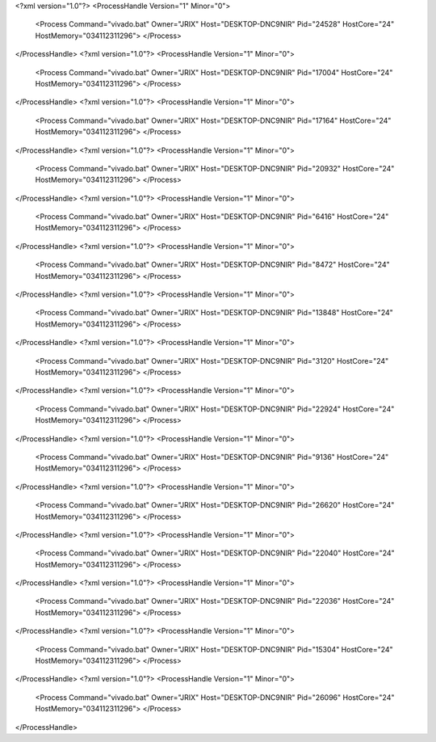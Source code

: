 <?xml version="1.0"?>
<ProcessHandle Version="1" Minor="0">
    <Process Command="vivado.bat" Owner="JRIX" Host="DESKTOP-DNC9NIR" Pid="24528" HostCore="24" HostMemory="034112311296">
    </Process>
</ProcessHandle>
<?xml version="1.0"?>
<ProcessHandle Version="1" Minor="0">
    <Process Command="vivado.bat" Owner="JRIX" Host="DESKTOP-DNC9NIR" Pid="17004" HostCore="24" HostMemory="034112311296">
    </Process>
</ProcessHandle>
<?xml version="1.0"?>
<ProcessHandle Version="1" Minor="0">
    <Process Command="vivado.bat" Owner="JRIX" Host="DESKTOP-DNC9NIR" Pid="17164" HostCore="24" HostMemory="034112311296">
    </Process>
</ProcessHandle>
<?xml version="1.0"?>
<ProcessHandle Version="1" Minor="0">
    <Process Command="vivado.bat" Owner="JRIX" Host="DESKTOP-DNC9NIR" Pid="20932" HostCore="24" HostMemory="034112311296">
    </Process>
</ProcessHandle>
<?xml version="1.0"?>
<ProcessHandle Version="1" Minor="0">
    <Process Command="vivado.bat" Owner="JRIX" Host="DESKTOP-DNC9NIR" Pid="6416" HostCore="24" HostMemory="034112311296">
    </Process>
</ProcessHandle>
<?xml version="1.0"?>
<ProcessHandle Version="1" Minor="0">
    <Process Command="vivado.bat" Owner="JRIX" Host="DESKTOP-DNC9NIR" Pid="8472" HostCore="24" HostMemory="034112311296">
    </Process>
</ProcessHandle>
<?xml version="1.0"?>
<ProcessHandle Version="1" Minor="0">
    <Process Command="vivado.bat" Owner="JRIX" Host="DESKTOP-DNC9NIR" Pid="13848" HostCore="24" HostMemory="034112311296">
    </Process>
</ProcessHandle>
<?xml version="1.0"?>
<ProcessHandle Version="1" Minor="0">
    <Process Command="vivado.bat" Owner="JRIX" Host="DESKTOP-DNC9NIR" Pid="3120" HostCore="24" HostMemory="034112311296">
    </Process>
</ProcessHandle>
<?xml version="1.0"?>
<ProcessHandle Version="1" Minor="0">
    <Process Command="vivado.bat" Owner="JRIX" Host="DESKTOP-DNC9NIR" Pid="22924" HostCore="24" HostMemory="034112311296">
    </Process>
</ProcessHandle>
<?xml version="1.0"?>
<ProcessHandle Version="1" Minor="0">
    <Process Command="vivado.bat" Owner="JRIX" Host="DESKTOP-DNC9NIR" Pid="9136" HostCore="24" HostMemory="034112311296">
    </Process>
</ProcessHandle>
<?xml version="1.0"?>
<ProcessHandle Version="1" Minor="0">
    <Process Command="vivado.bat" Owner="JRIX" Host="DESKTOP-DNC9NIR" Pid="26620" HostCore="24" HostMemory="034112311296">
    </Process>
</ProcessHandle>
<?xml version="1.0"?>
<ProcessHandle Version="1" Minor="0">
    <Process Command="vivado.bat" Owner="JRIX" Host="DESKTOP-DNC9NIR" Pid="22040" HostCore="24" HostMemory="034112311296">
    </Process>
</ProcessHandle>
<?xml version="1.0"?>
<ProcessHandle Version="1" Minor="0">
    <Process Command="vivado.bat" Owner="JRIX" Host="DESKTOP-DNC9NIR" Pid="22036" HostCore="24" HostMemory="034112311296">
    </Process>
</ProcessHandle>
<?xml version="1.0"?>
<ProcessHandle Version="1" Minor="0">
    <Process Command="vivado.bat" Owner="JRIX" Host="DESKTOP-DNC9NIR" Pid="15304" HostCore="24" HostMemory="034112311296">
    </Process>
</ProcessHandle>
<?xml version="1.0"?>
<ProcessHandle Version="1" Minor="0">
    <Process Command="vivado.bat" Owner="JRIX" Host="DESKTOP-DNC9NIR" Pid="26096" HostCore="24" HostMemory="034112311296">
    </Process>
</ProcessHandle>
